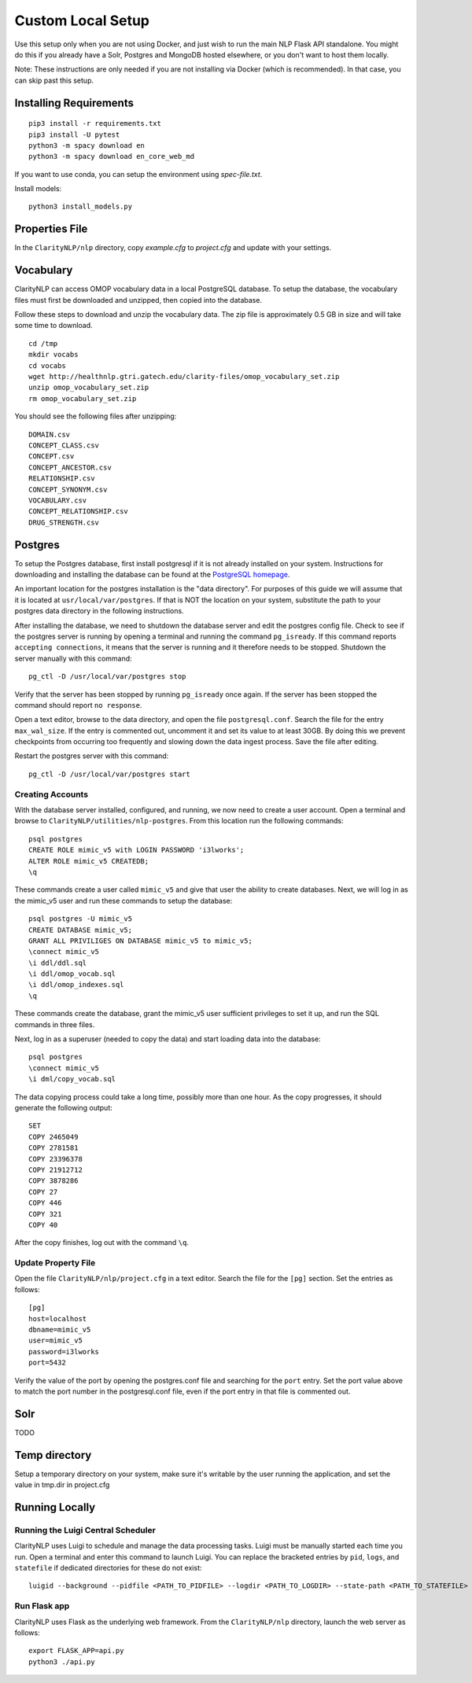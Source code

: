 Custom Local Setup
==================

Use this setup only when you are not using Docker, and just wish to run the main
NLP Flask API standalone. You might do this if you already have a Solr, Postgres
and MongoDB hosted elsewhere, or you don't want to host them locally.


Note: These instructions are only needed if you are not installing via Docker
(which is recommended). In that case, you can skip past this setup.

Installing Requirements
-----------------------

::
   
   pip3 install -r requirements.txt
   pip3 install -U pytest
   python3 -m spacy download en
   python3 -m spacy download en_core_web_md

If you want to use conda, you can setup the environment using `spec-file.txt`.

Install models:

::

  python3 install_models.py

Properties File
---------------
In the ``ClarityNLP/nlp`` directory, copy `example.cfg` to `project.cfg` and
update with your settings.
  
Vocabulary
----------
ClarityNLP can access OMOP vocabulary data in a local PostgreSQL database. To
setup the database, the vocabulary files must first be downloaded and unzipped,
then copied into the database.

Follow these steps to download and unzip the vocabulary data. The zip file is
approximately 0.5 GB in size and will take some time to download.

::

   cd /tmp
   mkdir vocabs
   cd vocabs
   wget http://healthnlp.gtri.gatech.edu/clarity-files/omop_vocabulary_set.zip
   unzip omop_vocabulary_set.zip
   rm omop_vocabulary_set.zip

You should see the following files after unzipping:
::

   DOMAIN.csv
   CONCEPT_CLASS.csv
   CONCEPT.csv
   CONCEPT_ANCESTOR.csv
   RELATIONSHIP.csv
   CONCEPT_SYNONYM.csv
   VOCABULARY.csv
   CONCEPT_RELATIONSHIP.csv
   DRUG_STRENGTH.csv

Postgres
--------

To setup the Postgres database, first install postgresql if it is not already
installed on your system. Instructions for downloading and installing the
database can be found at the `PostgreSQL homepage <https://www.postgresql.org/>`_.

An important location for the postgres installation is the "data directory".
For purposes of this guide we will assume that it is located at ``usr/local/var/postgres``.
If that is NOT the location on your system, substitute the path to your
postgres data directory in the following instructions.

After installing the database, we need to shutdown the database server and edit
the postgres config file. Check to see if the postgres server is running by
opening a terminal and running the command ``pg_isready``.  If this command
reports ``accepting connections``, it means that the server is running and it
therefore needs to be stopped. Shutdown the server manually with this command:
::
    pg_ctl -D /usr/local/var/postgres stop

Verify that the server has been stopped by running ``pg_isready`` once again.
If the server has been stopped the command should report ``no response``.

Open a text editor, browse to the data directory, and open the file
``postgresql.conf``. Search the file for the entry ``max_wal_size``. If the
entry is commented out, uncomment it and set its value to at least 30GB. By
doing this we prevent checkpoints from occurring too frequently and slowing
down the data ingest process. Save the file after editing.

Restart the postgres server with this command:
::
    pg_ctl -D /usr/local/var/postgres start

Creating Accounts
^^^^^^^^^^^^^^^^^

With the database server installed, configured, and running, we now need to
create a user account. Open a terminal and browse to
``ClarityNLP/utilities/nlp-postgres``. From this location run the following
commands:
::
   psql postgres
   CREATE ROLE mimic_v5 with LOGIN PASSWORD 'i3lworks';
   ALTER ROLE mimic_v5 CREATEDB;
   \q

These commands create a user called ``mimic_v5`` and give that user the
ability to create databases. Next, we will log in as the mimic_v5 user and
run these commands to setup the database:
::
   psql postgres -U mimic_v5
   CREATE DATABASE mimic_v5;
   GRANT ALL PRIVILIGES ON DATABASE mimic_v5 to mimic_v5;
   \connect mimic_v5
   \i ddl/ddl.sql
   \i ddl/omop_vocab.sql
   \i ddl/omop_indexes.sql
   \q

These commands create the database, grant the mimic_v5 user sufficient
privileges to set it up, and run the SQL commands in three files.

Next, log in as a superuser (needed to copy the data) and start loading
data into the database:
::
   psql postgres
   \connect mimic_v5
   \i dml/copy_vocab.sql

The data copying process could take a long time, possibly more than one
hour. As the copy progresses, it should generate the following output:
::
   SET
   COPY 2465049
   COPY 2781581
   COPY 23396378
   COPY 21912712
   COPY 3878286
   COPY 27
   COPY 446
   COPY 321
   COPY 40

After the copy finishes, log out with the command ``\q``.

Update Property File
^^^^^^^^^^^^^^^^^^^^

Open the file ``ClarityNLP/nlp/project.cfg`` in a text editor. Search the file
for the ``[pg]`` section. Set the entries as follows:
::
   [pg]
   host=localhost
   dbname=mimic_v5
   user=mimic_v5
   password=i3lworks
   port=5432

Verify the value of the port by opening the postgres.conf file and searching for
the ``port`` entry. Set the port value above to match the port number in the
postgresql.conf file, even if the port entry in that file is commented out.

Solr
----
TODO


Temp directory
--------------
Setup a temporary directory on your system, make sure it's writable by the user running the application, and set the value in tmp.dir in project.cfg

Running Locally
---------------

Running the Luigi Central Scheduler
^^^^^^^^^^^^^^^^^^^^^^^^^^^^^^^^^^^

ClarityNLP uses Luigi to schedule and manage the data processing tasks. Luigi
must be manually started each time you run. Open a terminal and enter this
command to launch Luigi. You can replace the bracketed entries by ``pid``,
``logs``, and ``statefile`` if dedicated directories for these do not exist:
::
   luigid --background --pidfile <PATH_TO_PIDFILE> --logdir <PATH_TO_LOGDIR> --state-path <PATH_TO_STATEFILE>


Run Flask app
^^^^^^^^^^^^^

ClarityNLP uses Flask as the underlying web framework. From the
``ClarityNLP/nlp`` directory, launch the web server as follows:
::
   export FLASK_APP=api.py
   python3 ./api.py


